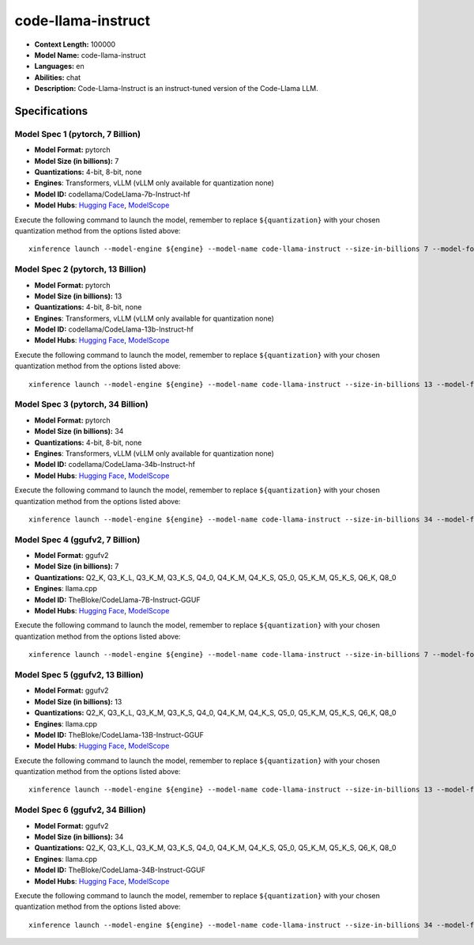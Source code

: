 .. _models_llm_code-llama-instruct:

========================================
code-llama-instruct
========================================

- **Context Length:** 100000
- **Model Name:** code-llama-instruct
- **Languages:** en
- **Abilities:** chat
- **Description:** Code-Llama-Instruct is an instruct-tuned version of the Code-Llama LLM.

Specifications
^^^^^^^^^^^^^^


Model Spec 1 (pytorch, 7 Billion)
++++++++++++++++++++++++++++++++++++++++

- **Model Format:** pytorch
- **Model Size (in billions):** 7
- **Quantizations:** 4-bit, 8-bit, none
- **Engines**: Transformers, vLLM (vLLM only available for quantization none)
- **Model ID:** codellama/CodeLlama-7b-Instruct-hf
- **Model Hubs**:  `Hugging Face <https://huggingface.co/codellama/CodeLlama-7b-Instruct-hf>`__, `ModelScope <https://modelscope.cn/models/AI-ModelScope/CodeLlama-7b-Instruct-hf>`__

Execute the following command to launch the model, remember to replace ``${quantization}`` with your
chosen quantization method from the options listed above::

   xinference launch --model-engine ${engine} --model-name code-llama-instruct --size-in-billions 7 --model-format pytorch --quantization ${quantization}


Model Spec 2 (pytorch, 13 Billion)
++++++++++++++++++++++++++++++++++++++++

- **Model Format:** pytorch
- **Model Size (in billions):** 13
- **Quantizations:** 4-bit, 8-bit, none
- **Engines**: Transformers, vLLM (vLLM only available for quantization none)
- **Model ID:** codellama/CodeLlama-13b-Instruct-hf
- **Model Hubs**:  `Hugging Face <https://huggingface.co/codellama/CodeLlama-13b-Instruct-hf>`__, `ModelScope <https://modelscope.cn/models/AI-ModelScope/CodeLlama-13b-Instruct-hf>`__

Execute the following command to launch the model, remember to replace ``${quantization}`` with your
chosen quantization method from the options listed above::

   xinference launch --model-engine ${engine} --model-name code-llama-instruct --size-in-billions 13 --model-format pytorch --quantization ${quantization}


Model Spec 3 (pytorch, 34 Billion)
++++++++++++++++++++++++++++++++++++++++

- **Model Format:** pytorch
- **Model Size (in billions):** 34
- **Quantizations:** 4-bit, 8-bit, none
- **Engines**: Transformers, vLLM (vLLM only available for quantization none)
- **Model ID:** codellama/CodeLlama-34b-Instruct-hf
- **Model Hubs**:  `Hugging Face <https://huggingface.co/codellama/CodeLlama-34b-Instruct-hf>`__, `ModelScope <https://modelscope.cn/models/AI-ModelScope/CodeLlama-34b-Instruct-hf>`__

Execute the following command to launch the model, remember to replace ``${quantization}`` with your
chosen quantization method from the options listed above::

   xinference launch --model-engine ${engine} --model-name code-llama-instruct --size-in-billions 34 --model-format pytorch --quantization ${quantization}


Model Spec 4 (ggufv2, 7 Billion)
++++++++++++++++++++++++++++++++++++++++

- **Model Format:** ggufv2
- **Model Size (in billions):** 7
- **Quantizations:** Q2_K, Q3_K_L, Q3_K_M, Q3_K_S, Q4_0, Q4_K_M, Q4_K_S, Q5_0, Q5_K_M, Q5_K_S, Q6_K, Q8_0
- **Engines**: llama.cpp
- **Model ID:** TheBloke/CodeLlama-7B-Instruct-GGUF
- **Model Hubs**:  `Hugging Face <https://huggingface.co/TheBloke/CodeLlama-7B-Instruct-GGUF>`__, `ModelScope <https://modelscope.cn/models/Xorbits/CodeLlama-7B-Instruct-GGUF>`__

Execute the following command to launch the model, remember to replace ``${quantization}`` with your
chosen quantization method from the options listed above::

   xinference launch --model-engine ${engine} --model-name code-llama-instruct --size-in-billions 7 --model-format ggufv2 --quantization ${quantization}


Model Spec 5 (ggufv2, 13 Billion)
++++++++++++++++++++++++++++++++++++++++

- **Model Format:** ggufv2
- **Model Size (in billions):** 13
- **Quantizations:** Q2_K, Q3_K_L, Q3_K_M, Q3_K_S, Q4_0, Q4_K_M, Q4_K_S, Q5_0, Q5_K_M, Q5_K_S, Q6_K, Q8_0
- **Engines**: llama.cpp
- **Model ID:** TheBloke/CodeLlama-13B-Instruct-GGUF
- **Model Hubs**:  `Hugging Face <https://huggingface.co/TheBloke/CodeLlama-13B-Instruct-GGUF>`__, `ModelScope <https://modelscope.cn/models/Xorbits/CodeLlama-13B-Instruct-GGUF>`__

Execute the following command to launch the model, remember to replace ``${quantization}`` with your
chosen quantization method from the options listed above::

   xinference launch --model-engine ${engine} --model-name code-llama-instruct --size-in-billions 13 --model-format ggufv2 --quantization ${quantization}


Model Spec 6 (ggufv2, 34 Billion)
++++++++++++++++++++++++++++++++++++++++

- **Model Format:** ggufv2
- **Model Size (in billions):** 34
- **Quantizations:** Q2_K, Q3_K_L, Q3_K_M, Q3_K_S, Q4_0, Q4_K_M, Q4_K_S, Q5_0, Q5_K_M, Q5_K_S, Q6_K, Q8_0
- **Engines**: llama.cpp
- **Model ID:** TheBloke/CodeLlama-34B-Instruct-GGUF
- **Model Hubs**:  `Hugging Face <https://huggingface.co/TheBloke/CodeLlama-34B-Instruct-GGUF>`__, `ModelScope <https://modelscope.cn/models/Xorbits/CodeLlama-34B-Instruct-GGUF>`__

Execute the following command to launch the model, remember to replace ``${quantization}`` with your
chosen quantization method from the options listed above::

   xinference launch --model-engine ${engine} --model-name code-llama-instruct --size-in-billions 34 --model-format ggufv2 --quantization ${quantization}

